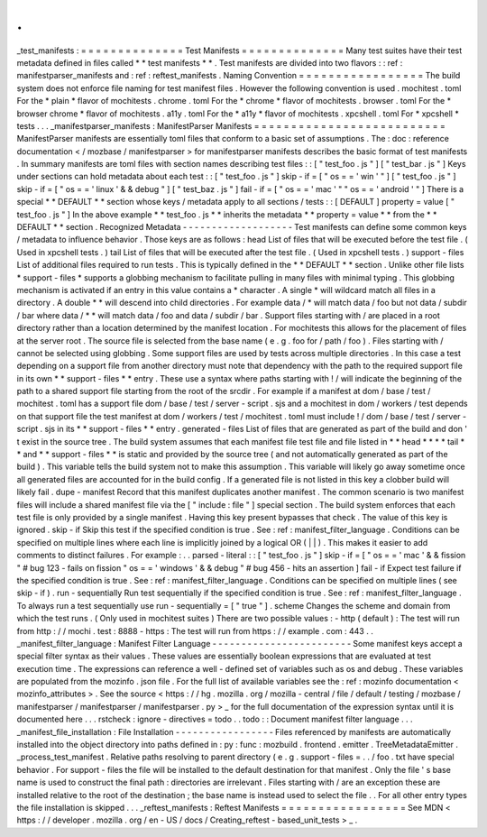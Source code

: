 .
.
_test_manifests
:
=
=
=
=
=
=
=
=
=
=
=
=
=
=
Test
Manifests
=
=
=
=
=
=
=
=
=
=
=
=
=
=
Many
test
suites
have
their
test
metadata
defined
in
files
called
*
*
test
manifests
*
*
.
Test
manifests
are
divided
into
two
flavors
:
:
ref
:
manifestparser_manifests
and
:
ref
:
reftest_manifests
.
Naming
Convention
=
=
=
=
=
=
=
=
=
=
=
=
=
=
=
=
=
The
build
system
does
not
enforce
file
naming
for
test
manifest
files
.
However
the
following
convention
is
used
.
mochitest
.
toml
For
the
*
plain
*
flavor
of
mochitests
.
chrome
.
toml
For
the
*
chrome
*
flavor
of
mochitests
.
browser
.
toml
For
the
*
browser
chrome
*
flavor
of
mochitests
.
a11y
.
toml
For
the
*
a11y
*
flavor
of
mochitests
.
xpcshell
.
toml
For
*
xpcshell
*
tests
.
.
.
_manifestparser_manifests
:
ManifestParser
Manifests
=
=
=
=
=
=
=
=
=
=
=
=
=
=
=
=
=
=
=
=
=
=
=
=
=
=
ManifestParser
manifests
are
essentially
toml
files
that
conform
to
a
basic
set
of
assumptions
.
The
:
doc
:
reference
documentation
<
/
mozbase
/
manifestparser
>
for
manifestparser
manifests
describes
the
basic
format
of
test
manifests
.
In
summary
manifests
are
toml
files
with
section
names
describing
test
files
:
:
[
"
test_foo
.
js
"
]
[
"
test_bar
.
js
"
]
Keys
under
sections
can
hold
metadata
about
each
test
:
:
[
"
test_foo
.
js
"
]
skip
-
if
=
[
"
os
=
=
'
win
'
"
]
[
"
test_foo
.
js
"
]
skip
-
if
=
[
"
os
=
=
'
linux
'
&
&
debug
"
]
[
"
test_baz
.
js
"
]
fail
-
if
=
[
"
os
=
=
'
mac
'
"
"
os
=
=
'
android
'
"
]
There
is
a
special
*
*
DEFAULT
*
*
section
whose
keys
/
metadata
apply
to
all
sections
/
tests
:
:
[
DEFAULT
]
property
=
value
[
"
test_foo
.
js
"
]
In
the
above
example
*
*
test_foo
.
js
*
*
inherits
the
metadata
*
*
property
=
value
*
*
from
the
*
*
DEFAULT
*
*
section
.
Recognized
Metadata
-
-
-
-
-
-
-
-
-
-
-
-
-
-
-
-
-
-
-
Test
manifests
can
define
some
common
keys
/
metadata
to
influence
behavior
.
Those
keys
are
as
follows
:
head
List
of
files
that
will
be
executed
before
the
test
file
.
(
Used
in
xpcshell
tests
.
)
tail
List
of
files
that
will
be
executed
after
the
test
file
.
(
Used
in
xpcshell
tests
.
)
support
-
files
List
of
additional
files
required
to
run
tests
.
This
is
typically
defined
in
the
*
*
DEFAULT
*
*
section
.
Unlike
other
file
lists
*
support
-
files
*
supports
a
globbing
mechanism
to
facilitate
pulling
in
many
files
with
minimal
typing
.
This
globbing
mechanism
is
activated
if
an
entry
in
this
value
contains
a
*
character
.
A
single
*
will
wildcard
match
all
files
in
a
directory
.
A
double
*
*
will
descend
into
child
directories
.
For
example
data
/
*
will
match
data
/
foo
but
not
data
/
subdir
/
bar
where
data
/
*
*
will
match
data
/
foo
and
data
/
subdir
/
bar
.
Support
files
starting
with
/
are
placed
in
a
root
directory
rather
than
a
location
determined
by
the
manifest
location
.
For
mochitests
this
allows
for
the
placement
of
files
at
the
server
root
.
The
source
file
is
selected
from
the
base
name
(
e
.
g
.
foo
for
/
path
/
foo
)
.
Files
starting
with
/
cannot
be
selected
using
globbing
.
Some
support
files
are
used
by
tests
across
multiple
directories
.
In
this
case
a
test
depending
on
a
support
file
from
another
directory
must
note
that
dependency
with
the
path
to
the
required
support
file
in
its
own
*
*
support
-
files
*
*
entry
.
These
use
a
syntax
where
paths
starting
with
!
/
will
indicate
the
beginning
of
the
path
to
a
shared
support
file
starting
from
the
root
of
the
srcdir
.
For
example
if
a
manifest
at
dom
/
base
/
test
/
mochitest
.
toml
has
a
support
file
dom
/
base
/
test
/
server
-
script
.
sjs
and
a
mochitest
in
dom
/
workers
/
test
depends
on
that
support
file
the
test
manifest
at
dom
/
workers
/
test
/
mochitest
.
toml
must
include
!
/
dom
/
base
/
test
/
server
-
script
.
sjs
in
its
*
*
support
-
files
*
*
entry
.
generated
-
files
List
of
files
that
are
generated
as
part
of
the
build
and
don
'
t
exist
in
the
source
tree
.
The
build
system
assumes
that
each
manifest
file
test
file
and
file
listed
in
*
*
head
*
*
*
*
tail
*
*
and
*
*
support
-
files
*
*
is
static
and
provided
by
the
source
tree
(
and
not
automatically
generated
as
part
of
the
build
)
.
This
variable
tells
the
build
system
not
to
make
this
assumption
.
This
variable
will
likely
go
away
sometime
once
all
generated
files
are
accounted
for
in
the
build
config
.
If
a
generated
file
is
not
listed
in
this
key
a
clobber
build
will
likely
fail
.
dupe
-
manifest
Record
that
this
manifest
duplicates
another
manifest
.
The
common
scenario
is
two
manifest
files
will
include
a
shared
manifest
file
via
the
[
"
include
:
file
"
]
special
section
.
The
build
system
enforces
that
each
test
file
is
only
provided
by
a
single
manifest
.
Having
this
key
present
bypasses
that
check
.
The
value
of
this
key
is
ignored
.
skip
-
if
Skip
this
test
if
the
specified
condition
is
true
.
See
:
ref
:
manifest_filter_language
.
Conditions
can
be
specified
on
multiple
lines
where
each
line
is
implicitly
joined
by
a
logical
OR
(
|
|
)
.
This
makes
it
easier
to
add
comments
to
distinct
failures
.
For
example
:
.
.
parsed
-
literal
:
:
[
"
test_foo
.
js
"
]
skip
-
if
=
[
"
os
=
=
'
mac
'
&
&
fission
"
#
bug
123
-
fails
on
fission
"
os
=
=
'
windows
'
&
&
debug
"
#
bug
456
-
hits
an
assertion
]
fail
-
if
Expect
test
failure
if
the
specified
condition
is
true
.
See
:
ref
:
manifest_filter_language
.
Conditions
can
be
specified
on
multiple
lines
(
see
skip
-
if
)
.
run
-
sequentially
Run
test
sequentially
if
the
specified
condition
is
true
.
See
:
ref
:
manifest_filter_language
.
To
always
run
a
test
sequentially
use
run
-
sequentially
=
[
"
true
"
]
.
scheme
Changes
the
scheme
and
domain
from
which
the
test
runs
.
(
Only
used
in
mochitest
suites
)
There
are
two
possible
values
:
-
http
(
default
)
:
The
test
will
run
from
http
:
/
/
mochi
.
test
:
8888
-
https
:
The
test
will
run
from
https
:
/
/
example
.
com
:
443
.
.
_manifest_filter_language
:
Manifest
Filter
Language
-
-
-
-
-
-
-
-
-
-
-
-
-
-
-
-
-
-
-
-
-
-
-
-
Some
manifest
keys
accept
a
special
filter
syntax
as
their
values
.
These
values
are
essentially
boolean
expressions
that
are
evaluated
at
test
execution
time
.
The
expressions
can
reference
a
well
-
defined
set
of
variables
such
as
os
and
debug
.
These
variables
are
populated
from
the
mozinfo
.
json
file
.
For
the
full
list
of
available
variables
see
the
:
ref
:
mozinfo
documentation
<
mozinfo_attributes
>
.
See
the
source
<
https
:
/
/
hg
.
mozilla
.
org
/
mozilla
-
central
/
file
/
default
/
testing
/
mozbase
/
manifestparser
/
manifestparser
/
manifestparser
.
py
>
_
for
the
full
documentation
of
the
expression
syntax
until
it
is
documented
here
.
.
.
rstcheck
:
ignore
-
directives
=
todo
.
.
todo
:
:
Document
manifest
filter
language
.
.
.
_manifest_file_installation
:
File
Installation
-
-
-
-
-
-
-
-
-
-
-
-
-
-
-
-
-
Files
referenced
by
manifests
are
automatically
installed
into
the
object
directory
into
paths
defined
in
:
py
:
func
:
mozbuild
.
frontend
.
emitter
.
TreeMetadataEmitter
.
_process_test_manifest
.
Relative
paths
resolving
to
parent
directory
(
e
.
g
.
support
-
files
=
.
.
/
foo
.
txt
have
special
behavior
.
For
support
-
files
the
file
will
be
installed
to
the
default
destination
for
that
manifest
.
Only
the
file
'
s
base
name
is
used
to
construct
the
final
path
:
directories
are
irrelevant
.
Files
starting
with
/
are
an
exception
these
are
installed
relative
to
the
root
of
the
destination
;
the
base
name
is
instead
used
to
select
the
file
.
.
For
all
other
entry
types
the
file
installation
is
skipped
.
.
.
_reftest_manifests
:
Reftest
Manifests
=
=
=
=
=
=
=
=
=
=
=
=
=
=
=
=
=
See
MDN
<
https
:
/
/
developer
.
mozilla
.
org
/
en
-
US
/
docs
/
Creating_reftest
-
based_unit_tests
>
_
.
